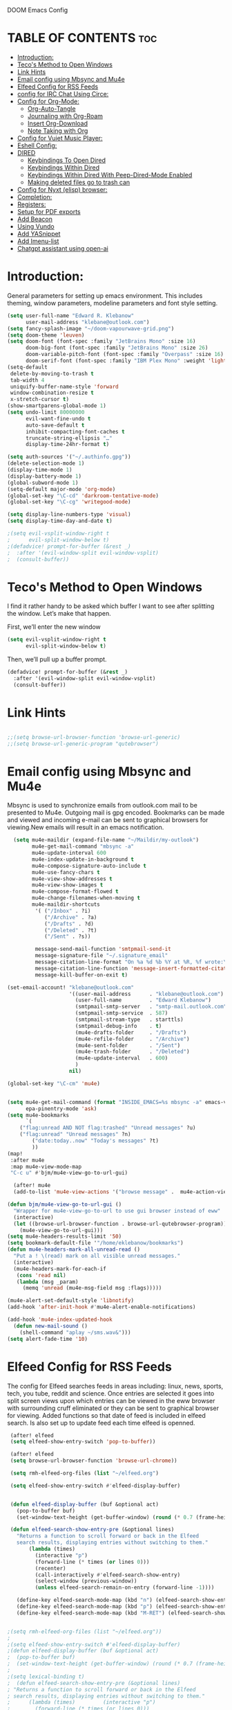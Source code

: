  DOOM Emacs Config
#+PROPERTY: header-args :tangle /home/eklebanow/.doom.d/config.el
#+auto_tangle: t
* TABLE OF CONTENTS :toc:
- [[#introduction][Introduction:]]
- [[#tecos-method-to-open-windows][Teco's Method to Open Windows]]
- [[#link-hints][Link Hints]]
- [[#email-config-using-mbsync-and-mu4e][Email config using Mbsync and Mu4e]]
- [[#elfeed-config-for-rss-feeds][Elfeed Config for RSS Feeds]]
- [[#config-for-irc-chat-using-circe][config for IRC Chat Using Circe:]]
- [[#config-for-org-mode][Config for Org-Mode:]]
  - [[#org-auto-tangle][Org-Auto-Tangle]]
  - [[#journaling-with-org-roam][Journaling with Org-Roam]]
  - [[#insert-org-download][Insert Org-Download]]
  - [[#note-taking-with-org][Note Taking with Org]]
- [[#config-for-vuiet-music-player][Config for Vuiet Music Player:]]
- [[#eshell-config][Eshell Config:]]
- [[#dired][DIRED]]
  - [[#keybindings-to-open-dired][Keybindings To Open Dired]]
  - [[#keybindings-within-dired][Keybindings Within Dired]]
  - [[#keybindings-within-dired-with-peep-dired-mode-enabled][Keybindings Within Dired With Peep-Dired-Mode Enabled]]
  - [[#making-deleted-files-go-to-trash-can][Making deleted files go to trash can]]
- [[#config-for-nyxt-elisp-browser][Config for Nyxt (elisp) browser:]]
- [[#completion][Completion:]]
- [[#registers][Registers:]]
- [[#setup-for-pdf-exports][Setup for PDF exports]]
- [[#add-beacon][Add Beacon]]
- [[#using-vundo][Using Vundo]]
- [[#add-yasnippet][Add YASnippet]]
- [[#add-imenu-list][Add Imenu-list]]
- [[#chatgpt-assistant-using-open-ai][Chatgpt assistant using open-ai]]

* Introduction:
General parameters for setting up emacs environment. This includes theming, window parameters, modeline parameters and font style setting.  

#+begin_src emacs-lisp
(setq user-full-name "Edward R. Klebanow"
      user-mail-address "klebane@outlook.com")
(setq fancy-splash-image "~/doom-vapourwave-grid.png")
(setq doom-theme 'leuven)
(setq doom-font (font-spec :family "JetBrains Mono" :size 16)
      doom-big-font (font-spec :family "JetBrains Mono" :size 26)
      doom-variable-pitch-font (font-spec :family "Overpass" :size 16)
      doom-serif-font (font-spec :family "IBM Plex Mono" :weight 'light))
(setq-default
 delete-by-moving-to-trash t
 tab-width 4
 uniquify-buffer-name-style 'forward
 window-combination-resize t
 x-stretch-cursor t)
(show-smartparens-global-mode 1)
(setq undo-limit 80000000
      evil-want-fine-undo t
      auto-save-default t
      inhibit-compacting-font-caches t
      truncate-string-ellipsis "…"
      display-time-24hr-format t)

(setq auth-sources '("~/.authinfo.gpg"))
(delete-selection-mode 1)
(display-time-mode 1)
(display-battery-mode 1)
(global-subword-mode 1)
(setq-default major-mode 'org-mode)
(global-set-key "\C-cd" 'darkroom-tentative-mode)
(global-set-key "\C-cg" 'writegood-mode)

(setq display-line-numbers-type 'visual)
(setq display-time-day-and-date t)

;(setq evil-vsplit-window-right t
;      evil-split-window-below t)
;(defadvice! prompt-for-buffer (&rest _)
;  :after '(evil-window-split evil-window-vsplit)
;  (consult-buffer))
#+end_src
* Teco's Method to Open Windows
I find it rather handy to be asked which buffer I want to see after splitting the window. Let’s make that happen.

First, we’ll enter the new window

#+begin_src emacs-lisp
(setq evil-vsplit-window-right t
      evil-split-window-below t)
#+end_src
Then, we’ll pull up a buffer prompt.
#+begin_src emacs-lisp
(defadvice! prompt-for-buffer (&rest _)
  :after '(evil-window-split evil-window-vsplit)
  (consult-buffer))
#+end_src

* Link Hints
#+begin_src emacs-lisp

;;(setq browse-url-browser-function 'browse-url-generic)
;;(setq browse-url-generic-program "qutebrowser")
#+end_src
* Email config using Mbsync and Mu4e
Mbsync is used to synchronize emails from outlook.com mail to be presented to Mu4e.  Outgoing mail is gpg encoded. Bookmarks can be made and viewed and incoming e-mail can be sent to graphical browsers for viewing.New emails will result in an emacs notification.

#+begin_src emacs-lisp
  (setq mu4e-maildir (expand-file-name "~/Maildir/my-outlook")
        mu4e-get-mail-command "mbsync -a"
        mu4e-update-interval 600
        mu4e-index-update-in-background t
        mu4e-compose-signature-auto-include t
        mu4e-use-fancy-chars t
        mu4e-view-show-addresses t
        mu4e-view-show-images t
        mu4e-compose-format-flowed t
        mu4e-change-filenames-when-moving t
        mu4e-maildir-shortcuts
         '( ("/Inbox" . ?i)
            ("/Archive" . ?a)
            ("/Drafts" . ?d)
            ("/Deleted" . ?t)
            ("/Sent" . ?s))

         message-send-mail-function 'smtpmail-send-it
         message-signature-file "~/.signature_email"
         message-citation-line-format "On %a %d %b %Y at %R, %f wrote:\n"
         message-citation-line-function 'message-insert-formatted-citation-line
         message-kill-buffer-on-exit t)

(set-email-account! "klebane@outlook.com"
                    '((user-mail-address      . "klebane@outlook.com")
                      (user-full-name         . "Edward Klebanow")
                      (smtpmail-smtp-server   . "smtp-mail.outlook.com")
                      (smtpmail-smtp-service  . 587)
                      (smtpmail-stream-type   . starttls)
                      (smtpmail-debug-info    . t)
                      (mu4e-drafts-folder     . "/Drafts")
                      (mu4e-refile-folder     . "/Archive")
                      (mu4e-sent-folder       . "/Sent")
                      (mu4e-trash-folder      . "/Deleted")
                      (mu4e-update-interval   . 600)
                      )
                    nil)

(global-set-key "\C-cm" 'mu4e)


(setq mu4e-get-mail-command (format "INSIDE_EMACS=%s mbsync -a" emacs-version)
      epa-pinentry-mode 'ask)
(setq mu4e-bookmarks
      `(
	("flag:unread AND NOT flag:trashed" "Unread messages" ?u)
	("flag:unread" "Unread messages" ?n)
        ("date:today..now" "Today's messages" ?t)
        ))
(map!
 :after mu4e
 :map mu4e-view-mode-map
 "C-c u" #'bjm/mu4e-view-go-to-url-gui)

  (after! mu4e
  (add-to-list 'mu4e-view-actions '("browse message" .  mu4e-action-view-in-browser)))

(defun bjm/mu4e-view-go-to-url-gui ()
  "Wrapper for mu4e-view-go-to-url to use gui browser instead of eww"
  (interactive)
  (let ((browse-url-browser-function . browse-url-qutebrowser-program))
    (mu4e-view-go-to-url-gui)))
(setq mu4e-headers-results-limit '50)
(setq bookmark-default-file '"/home/eklebanow/bookmarks")
(defun mu4e-headers-mark-all-unread-read ()
  "Put a ! \(read) mark on all visible unread messages."
  (interactive)
  (mu4e-headers-mark-for-each-if
   (cons 'read nil)
   (lambda (msg _param)
     (memq 'unread (mu4e-msg-field msg :flags)))))

(mu4e-alert-set-default-style 'libnotify)
(add-hook 'after-init-hook #'mu4e-alert-enable-notifications)

(add-hook 'mu4e-index-updated-hook
  (defun new-mail-sound ()
    (shell-command "aplay ~/sms.wav&")))
(setq alert-fade-time '10)
#+end_src

#+RESULTS:
| mu4e~headers-maybe-auto-update | mu4e-alert-notify-unread-mail-async | mu4e-alert-update-mail-count-modeline | new-mail-sound | mu4e~headers-index-updated-hook-fn |

* Elfeed Config for RSS Feeds
 The config for Elfeed searches feeds in areas including: linux, news, sports, tech, you tube, reddit and science.  Once entries are selected it goes into split screen views upon which entries can be viewed in the eww browser with surrounding cruff eliminated or they can be sent to graphical browser for viewing. Added functions so that date of feed is included in elfeed search. Is also set up to update feed each time elfeed is openned.
#+begin_src emacs-lisp
 (after! elfeed
 (setq elfeed-show-entry-switch 'pop-to-buffer))

 (after! elfeed
 (setq browse-url-browser-function 'browse-url-chrome))

 (setq rmh-elfeed-org-files (list "~/elfeed.org")

 (setq elfeed-show-entry-switch #'elfeed-display-buffer)


 (defun elfeed-display-buffer (buf &optional act)
   (pop-to-buffer buf)
   (set-window-text-height (get-buffer-window) (round (* 0.7 (frame-height)))))

 (defun elfeed-search-show-entry-pre (&optional lines)
   "Returns a function to scroll forward or back in the Elfeed
   search results, displaying entries without switching to them."
       (lambda (times)
         (interactive "p")
         (forward-line (* times (or lines 0)))
         (recenter)
         (call-interactively #'elfeed-search-show-entry)
         (select-window (previous-window))
         (unless elfeed-search-remain-on-entry (forward-line -1))))

   (define-key elfeed-search-mode-map (kbd "n") (elfeed-search-show-entry-pre +1))
   (define-key elfeed-search-mode-map (kbd "p") (elfeed-search-show-entry-pre -1))
   (define-key elfeed-search-mode-map (kbd "M-RET") (elfeed-search-show-entry-pre))


;(setq rmh-elfeed-org-files (list "~/elfeed.org"))
;
;(setq elfeed-show-entry-switch #'elfeed-display-buffer)
;(defun elfeed-display-buffer (buf &optional act)
;  (pop-to-buffer buf)
;  (set-window-text-height (get-buffer-window) (round (* 0.7 (frame-height)))))
;
;(setq lexical-binding t)
;  (defun elfeed-search-show-entry-pre (&optional lines)
; "Returns a function to scroll forward or back in the Elfeed
; search results, displaying entries without switching to them."
;      (lambda (times)         (interactive "p")
;        (forward-line (* times (or lines 0)))
;        (recenter)
;        (call-interactively #'elfeed-search-show-entry)
;        (select-window (previous-window))
;        (unless elfeed:-search-remain-on-entry (forward-line -1))))
;
;(define-key elfeed-search-mode-map (kbd "p")
;(elfeed-search-show-entry-pre +1))
;(define-key elfeed-search-mode-map (kbd "n") (elfeed-search-show-entry-pre -1))
;(define-key elfeed-search-mode-map (kbd "M-RET") (elfeed-search-show-entry-pre))
;
;;(after! elfeed
;;(setq browse-url-handlers '((".*youtube.*" . browse-url-xdg-open) ("." . ww-browse-url)))
;;(setq elfeed-feeds '("~/feeds.el"))
;;(global-set-key "\C-ce" 'elfeed-new-search))
;;
;;(defun bjm/elfeed-show-visit-gui ()
;;  "wrapper for elfeed-show))-visit to use gui browser instead of eww"
;;  (interactive)
;;  (let ((browse-url-generic-program "qutebrowser"))
;;    (elfeed-show-visit t)))
;
(global-set-key (kbd "C-x w") 'elfeed)
;
;(defun bjm/elfeed-show-all ()
;  (interactive)
;  (bookmark-maybe-load-default-file)
;  (bookmark-jump "elfeed-all"))
;(defun bjm/elfeed-show-tech ()
;  (interactive)
;  (bookmark-maybe-load-default-file)
;  (bookmark-jump "elfeed-tech"))
;(defun bjm/elfeed-show-news ()
;  (interactive)
;  (bookmark-maybe-load-default-file)
;  (bookmark-jump "elfeed-news"))
;(defun bjm/elfeed-show-science ()
;  (interactive)
;  (bookmark-maybe-load-default-file)
;  (bookmark-jump "elfeed-science"))
;(defun bjm/elfeed-show-YouTube ()
;  (interactive)
;  (bookmark-maybe-load-default-file)
;  (bookmark-jump "elfeed-YouTube"))
;(defun bjm/elfeed-show-sports ()
;  (interactive)
;  (bookmark-maybe-load-default-file)
;  (bookmark-jump "elfeed-sports"))
;
;(after! elfeed
;  (set-face-attribute 'elfeed-search-unread-title-face
;                      nil
;                      :weight 'normal
;                      :foreground (face-attribute 'default :foreground)))
;
;(map!
; :after elfeed
; :map elfeed-search-mode-map
; "C-c a" #'bjm/elfeed-show-all
; "C-c t" #'bjm/elfeed-show-tech
; "C-c s" #'bjm/elfeed-show-sports
; "C-c y" #'bjm/elfeed-show-YouTube
; "C-c w" #'bjm/elfeed-show-science
; "C-c n" #'bjm/elfeed-show-news
; "C-c u" #'elfeed-update)
;
;(after! elfeed
;  (elfeed-goodies/setup)
;  (setq elfeed-goodies/entry-pane-size 0.5)
;  (add-hook 'elfeed-show-mode-hook 'visual-line-mode)
;  (evil-define-key 'normal elfeed-show-mode-map
;    (kbd "J") 'elfeed-goodies/split-show-next
;    (kbd "K") 'elfeed-goodies/split-show-prev)
;  (evil-define-key 'normal elfeed-search-mode-map
;    (kbd "J") 'elfeed-goodies/split-show-next
;    (kbd "K") 'elfeed-goodies/split-show-prev)
;  (setq elfeed-goodies/tag-column-width 12)
;  (setq elfeed-goodies/log-window-position 'bottom)
;  (setq elfeed-goodies/log-window-size 0.8)
;  (setq elfeed-goodies/powerline-default-separator 'arrow))
;
;(defcustom eww-buffer-max-height 0.9
;  "maximum height for the eww buffer window."
;  :group 'eww
;  :type 'integer)
;(setq eww-buffer-max-height 0.1)
#+end_src

#+RESULTS:
| lambda | (times) | (interactive p) | (forward-line (* times (or lines 0))) | (recenter) | (call-interactively #'elfeed-search-show-entry) | (select-window (previous-window)) | (unless elfeed-search-remain-on-entry (forward-line -1)) |


* config for IRC Chat Using Circe:
#+begin_src emacs-lisp
(after! circe
  (set-irc-server! "irc.us.libera.chat"
	    '(:tls t
	      :port 6697
	      :nick "klebane"
	      :sasl-username "klebane"
	      :sasl-password "dairycow"
	      :channels ("#gentoo"))))
#+end_src
* Config for Org-Mode:
Setup for org documents including wrapping, spell checking, dictionary use and org-capture templates.  I-spell is used instead of A-spell.  Searching is by swiper
#+begin_src emacs-lisp
(setq org-journal-enae-agenda-integration 't)
(setq org-hide-emphasis-markers t)
 (after! org
 (add-hook 'visual-line-mode-hook #'visual-fill-column-mode)
   (setq visual-fill-column-width 80)
   (setq-default visual-fill-column-center-text t))

 (global-set-key "\C-s" 'swiper)

 (after! flyspell (require 'flyspell-lazy) (flyspell-lazy-mode 1))

 (after! flyspell (add-hook 'text-mode-hook 'flyspell-mode))
    (setq ispell-program-name "hunspell")
    (setq ispell-dictionary "en_US")

(after! flyspell (add-to-list 'flyspell-mode-hook #'writegood-mode))

 (global-set-key (kbd "<f12>") 'flyspell-correct-wrapper)

 (setq +org-capture-journal-file '"~/cal/journal.org")
 (after! org
   (setq org-startup-indented t)
   (setq org-superstar-headline-bullets-list '("⁖"))
   (setq org-agenda-files '("~/org/"))
   (setq org-odt-preferred-output-format "doc"))
(after! org
  (map! :map org-mode-map
        :n "M-j" #'org-metadown
        :n "M-k" #'org-metaup))
#+end_src
** Org-Auto-Tangle
Allows you to add the option #+auto-tangle: t in your Org file so that it automatically tangles when you save the document.
#+begin_src emacs-lisp
(use-package org-auto-tangle
  :defer t
  :hook (org-mode . org-auto-tangle-mode)
(setq org-auto-tangle-default t))
#+end_src
** Journaling with Org-Roam
Org-Roam is set up to be my second brain.  I can capture information on a certain date and time and then revisit it as necessary...no memory required
 #+begin_src emacs-lisp
 (after! org
   (use-package! org-roam
     :init
     (setq org-roam-v2-ack t)
 ;
     (map! :leader
         :prefix "n"
         :desc "org-roam" "l" #'org-roam-buffer-toggle
         :desc "org-roam-node-insert" "i" #'org-roam-node-insert
         :desc "org-roam-node-find" "f" #'org-roam-node-find
         :desc "org-roam-ref-find" "r" #'org-roam-ref-find
         :desc "org-roam-show-graph" "g" #'org-roam-show-graph
         :desc "org-roam-capture" "c" #'org-roam-capture)
 :config
 (org-roam-setup)))

   (add-hook 'org-roam-mode-hook #'turn-on-visual-line-mode)
   (setq org-roam-capture-templates
         '(("d" "default" plain
            "%?"
            :if-new (file+head "${slug}.org"
                               "#+title: ${title}\n")
            :unnarrowed t)))
(use-package! org-roam-dailies
  :init
  (map! :leader
        :prefix "n"
        :desc "org-roam-dailies-capture-today" "j" #'org-roam-dailies-capture-today)
  :custom
  (org-roam-directory "~/RoamNotes")
  (org-roam-completion-everywhere t)
  (org-roam-dailies-capture-templates
    '(("d" "default" entry "* %<%I:%M %p>: %?"
       :if-new (file+head "%<%Y-%m-%d>.org" "#+title: %<%Y-%m-%d>\n"))))
  :bind (("C-c n l" . org-roam-buffer-toggle)
         ("C-c n f" . org-roam-node-find)
         ("C-c n i" . org-roam-node-insert)
         :map org-mode-map
         ("C-M-i" . completion-at-point)
         :map org-roam-dailies-map
         ("Y" . org-roam-dailies-capture-yesterday)
         ("T" . org-roam-dailies-capture-tomorrow))
  :bind-keymap
  ("C-c n d" . org-roam-dailies-map)
  :config
  (require 'org-roam-dailies))
 #+end_src

 #+RESULTS:
 : org-roam-dailies-capture-tomorrow

** Insert Org-Download
Allow images including screenshots to be downloaded into org files including via drag and drop.
#+begin_src emacs-lisp
(use-package! org-download
  :after org
  :custom
  (org-download-image-dir "~/org/img/")
  (org-download-screenshot-method "scrot -s %s")
  (org-download-method 'directory)
  (org-download-screenshot-file "~/tmp/screenshot.png")
  (org-download-heading-lvl 1))
#+end_src
** Note Taking with Org
simple system
#+begin_src emacs-lisp
(setq org-capture-templates
    '(("r" "Record"
	 plain
	 (file "~/org/records.org")
	 "* %^{Title}  :%^{Tags}:\n%U%i\n%?\n")))
(global-set-key (kbd "<f7>") 'org-tags-view)
#+end_src
* Config for Vuiet Music Player:
The vuiet music player is used with keybindings for shortcuts.

|                          | _DESCRIPTION_                 | _KEYBINDING_ |
|----------------------------+-------------------------------+--------------|
| vuiet-next                 | /vuiet-next-track/            | SPC vn       |
| vuiet-previous             | /play previous track/         | SPC vp       |
| vuiet-replay               | /replay track/                | SPC vr       |
| vuiet-play-loved-tracks    | /play loved tracks randomly/  | SPC vl       |
| vuiet-play-loved-track     | /play a specific loved track/ | SPC vtt      |
| vuiet-play-album           | /pick a whole album to play/  | SPC va       |
| vuiet-play-track-search    | /search to find a track/      | SPC vts      |
| vuiet-playing-track-lyrics | /show track lyrics/           | SPC vtl      |

#+begin_src emacs-lisp
(map! :leader
      (:prefix ("v" . "vuiet")
       :desc "vuiet-stop" "s" #'vuiet-stop
       :desc "vuiet-next" "n" #'vuiet-next
       :desc "vuiet-previous" "p" #'vuiet-previous
       :desc "vuiet-replay" "r" #'vuiet-replay
       :desc "vuiet-play-loved-tracks" "l" #'vuiet-play-loved-tracks
       :desc "vuiet-play-loved-track" "tt" #'vuiet-play-loved-track
       :desc "vuiet-play-album" "a" #'vuiet-play-album
       :desc "vuiet-play-track-search" "ts" #'vuiet-play-track-search
       :desc "vuiet-play-track-lyrics" "tl" #'vuiet-playing-track-lyrics))
#+end_src


* Eshell Config:
#+begin_src emacs-lisp
(eshell-git-prompt-use-theme 'powerline)
#+end_src

* DIRED
Dired is the file manager within Emacs.  Below, I setup keybindings for image previews (peep-dired).  Doom Emacs does not use 'SPC d' for any of its keybindings, so I've chosen the format of 'SPC d' plus 'key'.

** Keybindings To Open Dired

| COMMAND    | DESCRIPTION                        | KEYBINDING |
|------------+------------------------------------+------------|
| dired      | /Open dired file manager/            | SPC d d    |
| dired-jump | /Jump to current directory in dired/ | SPC d j    |

** Keybindings Within Dired
*** Basic dired commands

| COMMAND                 | DESCRIPTION                                 | KEYBINDING |
|-------------------------+---------------------------------------------+------------|
| dired-view-file         | /View file in dired/                          | SPC d v    |
| dired-up-directory      | /Go up in directory tree/                     | h          |
| dired-find-file         | /Go down in directory tree (or open if file)/ | l          |
| dired-next-line         | Move down to next line                      | j          |
| dired-previous-line     | Move up to previous line                    | k          |
| dired-mark              | Mark file at point                          | m          |
| dired-unmark            | Unmark file at point                        | u          |
| dired-do-copy           | Copy current file or marked files           | C          |
| dired-do-rename         | Rename current file or marked files         | R          |
| dired-hide-details      | Toggle detailed listings on/off             | (          |
| dired-git-info-mode     | Toggle git information on/off               | )          |
| dired-create-directory  | Create new empty directory                  | +          |
| dired-diff              | Compare file at point with another          | =          |
| dired-subtree-toggle    | Toggle viewing subtree at point             | TAB        |

*** Dired commands using regex

| COMMAND                 | DESCRIPTION                | KEYBINDING |
|-------------------------+----------------------------+------------|
| dired-mark-files-regexp | Mark files using regex     | % m        |
| dired-do-copy-regexp    | Copy files using regex     | % C        |
| dired-do-rename-regexp  | Rename files using regex   | % R        |
| dired-mark-files-regexp | Mark all files using regex | * %        |

*** File permissions and ownership

| COMMAND         | DESCRIPTION                      | KEYBINDING |
|-----------------+----------------------------------+------------|
| dired-do-chgrp  | Change the group of marked files | g G        |
| dired-do-chmod  | Change the mode of marked files  | M          |
| dired-do-chown  | Change the owner of marked files | O          |
| dired-do-rename | Rename file or all marked files  | R          |

#+begin_src emacs-lisp
(map! :leader
      (:prefix ("d" . "dired")
       :desc "Open dired" "d" #'dired
       :desc "Dired jump to current" "j" #'dired-jump)
      (:after dired
       (:map dired-mode-map
        :desc "Peep-dired image previews" "d p" #'peep-dired
        :desc "Dired view file" "d v" #'dired-view-file)))

(evil-define-key 'normal dired-mode-map
  (kbd "M-RET") 'dired-display-file
  (kbd "h") 'dired-up-directory
  (kbd "l") 'dired-find-file ; use dired-find-file instead of dired-open.
  (kbd "m") 'dired-mark
  (kbd "t") 'dired-toggle-marks
  (kbd "u") 'dired-unmark
  (kbd "C") 'dired-do-copy
  (kbd "D") 'dired-do-delete
  (kbd "J") 'dired-goto-file
  (kbd "M") 'dired-do-chmod
  (kbd "O") 'dired-do-chown
  (kbd "P") 'dired-do-print
  (kbd "R") 'dired-do-rename
  (kbd "T") 'dired-do-touch
  (kbd "Y") 'dired-copy-filenamecopy-filename-as-kill ; copies filename to kill ring.
  (kbd "Z") 'dired-do-compress
  (kbd "+") 'dired-create-directory
  (kbd "-") 'dired-do-kill-lines
  (kbd "% l") 'dired-downcase
  (kbd "% m") 'dired-mark-files-regexp
  (kbd "% u") 'dired-upcase
  (kbd "* %") 'dired-mark-files-regexp
  (kbd "* .") 'dired-mark-extension
  (kbd "* /") 'dired-mark-directories
  (kbd "; d") 'epa-dired-do-decrypt
  (kbd "; e") 'epa-dired-do-encrypt)
;; Get file icons in dired
(add-hook 'dired-mode-hook 'all-the-icons-dired-mode)
;; With dired-open plugin, you can launch external programs for certain extensions
;; For example, I set all .png files to open in 'sxiv' and all .mp4 files to open in 'mpv'
(setq dired-open-extensions '(("gif" . "nsxiv")
                              ("jpg" . "nsxiv")
                              ("png" . "nsxiv")
                              ("mkv" . "mpv")
                              ("mp4" . "mpv")
                              ("pdf" . "evince")))
#+end_src

** Keybindings Within Dired With Peep-Dired-Mode Enabled
If peep-dired is enabled, you will get image previews as you go up/down with 'j' and 'k'

| COMMAND              | DESCRIPTION                              | KEYBINDING |
|----------------------+------------------------------------------+------------|
| peep-dired           | /Toggle previews within dired/             | SPC d p    |
| peep-dired-next-file | /Move to next file in peep-dired-mode/     | j          |
| peep-dired-prev-file | /Move to previous file in peep-dired-mode/ | k          |

#+BEGIN_SRC emacs-lisp
(evil-define-key 'normal peep-dired-mode-map
  (kbd "j") 'peep-dired-next-file
  (kbd "k") 'peep-dired-prev-file)
(add-hook 'peep-dired-hook 'evil-normalize-keymaps)
#+END_SRC

** Making deleted files go to trash can
#+begin_src emacs-lisp
(setq delete-by-moving-to-trash t
      trash-directory "~/.local/share/Trash/files/")
#+end_src

=NOTE=: For convenience, you may want to create a symlink to 'local/share/Trash' in your home directory:
#+begin_example
cd ~/
ln -s ~/.local/share/Trash .
#+end_example

#+begin_src emacs-lisp
(setq dired-guess-shell-alist-user '(("\\.pdf$" "nohup xdg-open * </dev/null >/dev/null ()>&1 &")))
#+end_src

#+RESULTS:
| \.pdf$ | nohup xdg-open * </dev/null >/dev/null ()>&1 & |

* Config for Nyxt (elisp) browser:
all an Emacs command and have a Nyxt open and listen to us from a REPEL. We need to run the browser, and to connect wank nd Slime.
#+begin_src emacs-lisp

(setq engine/browser-function 'nyxt-browse-url)

(after! engine-mode

(defun my/start-and-connect-to-nyxt (&optional no-maximize)
  "Start Nyxt with swank capabilities."
  (interactive)
  (async-shell-command (format "nyxt -e \"(nyxt-user::start-swank)\""))
  (sleep-for my/slime-nyxt-delay)
  (my/slime-connect "localhost" "4006")
  (unless no-maximize (my/slime-repl-send-string "(toggle-fullscreen)")))

(defun my/slime-connect (host port)
  (defun true (&rest args) 't)
  (advice-add 'slime-check-version :override #'true)
  (slime-connect host port)
  (sleep-for my/slime-nyxt-delay)
  (advice-remove 'slime-check-version #'true))

(defun my/slime-repl-send-string (sexp)
  (defun true (&rest args) 't)
  (advice-add 'slime-check-version :override #'true)
  (if (slime-connected-p)
      (slime-repl-send-string sexp)
    (error "Slime is not connected to Nyxt. Run `my/start-and-connect-to-nyxt' first."))
  (sleep-for my/slime-nyxt-delay)
  (advice-remove 'slime-check-version #'true))

(defun my/browse-url-nyxt (url &optional buffer-title)
  (interactive "sURL: ")
  (my/slime-repl-send-string
   (format
    "(buffer-load \"%s\" %s)"
    url
    (if buffer-title (format ":buffer (make-buffer :title \"%s\")" buffer-title) ""))))

(defun browse-url-nyxt (url &optional new-window)
  (interactive "sURL: ")
  (unless (slime-connected-p) (my/start-and-connect-to-nyxt))
  (my/browse-url-nyxt url)))
(defengine amazon
  "https://www.amazon.com/s/ref=nb_sb_noss?field-keywords=%s")

(defengine duckduckgo
  "https://duckduckgo.com/?q=%s"
  :keybinding "d")

(defengine github
  "https://github.com/search?ref=simplesearch&q=%s")

(defengine google
  "http://www.google.com/search?ie=utf-8&oe=utf-8&q=%s"
  :keybinding "g")

(defengine google-images
  "http://www.google.com/images?hl=en&source=hp&biw=1440&bih=795&gbv=2&aq=f&aqi=&aql=&oq=&q=%s")

(defengine google-maps
  "http://maps.google.com/maps?q=%s"
  :docstring "Mappin' it up.")

(defengine stack-overflow
  "https://stackoverflow.com/search?q=%s")

(defengine twitter
  "https://twitter.com/search?q=%s")

(defengine wikipedia
  "http://www.wikipedia.org/search-redirect.php?language=en&go=Go&search=%s"
  :keybinding "w"
  :docstring "Searchin' the wikis.")

(defengine wiktionary
  "https://www.wikipedia.org/search-redirect.php?family=wiktionary&language=en&go=Go&search=%s")

(defengine youtube
  "http://www.youtube.com/results?aq=f&oq=&search_query=%s")
  #+end_src

* Completion:
Use vertico for streamlined completion and other niceties provided by marginalia.
#+begin_src emacs-lisp
(use-package vertico
  :ensure t
  :bind (:map vertico-map
         ("C-j" . vertico-next)
         ("C-k" . vertico-previous)
         ("C-f" . vertico-exit)
         ("M-q" . vertico-quick-insert)
         :map minibuffer-local-map
         ("M-h" . backward-kill-word))
  :custom
  (vertico-cycle t)
  :init
  (vertico-mode))
(setq vertico-count '13)
(use-package savehist
  :init
  (savehist-mode))

(use-package marginalia
  :after vertico
  :ensure t
  :custom
  (marginalia-annotators '(marginalia-annotators-heavy marginalia-annotators-light nil))
  :init
  (marginalia-mode))
(vertico-posframe-mode 1)
(setq vertico-posframe-border-width '3)
(setq vertico-posframe-border 'red)
#+end_src
  #+RESULTS:
  : marginalia


* Registers:
REGISTERS
Emacs registers are compartments where you can save text, rectangles and positions for later use. Once you save text or a rectangle in a register, you can copy it into the buffer once or many times; once you save a position in a register, you can jump back to that position once or many times.  The default GNU Emacs keybindings for these commands (with the exception of counsel-register) involves ‘C-x r’ followed by one or more other keys.  I wanted to make this a little more user friendly, and since I am using Doom Emacs, I choose to replace the ‘C-x r’ part of the key chords with ‘SPC r’.

| _COMMAND_                          | _DESCRIPTION_                       | _KEYBINDING_ |
|----------------------------------+-----------------------------------+------------|
| copy to register                 | /copy to register/                  | SPC rc     |
| Frameset to register             | /Frameset to register/              | SPC rf     |
| insert-register                  | /Insert contents of register/       | SPC ri     |
| jump-to-register                 | /Jump to register/                  | SPC rj     |
| list-registers                   | /List registers/                    | SPC rl     |
| number-to-register               | /Number to register/                | SPC rn     |
| counsel-register                 | /View a register/                   | SPC rv     |
| window-configuration-to-register | /Window configuration to register | SPC rw     |
| increment-register               | /Increment register/                | SPC r+     |
| point-to-register                | /Point to register/                 | SPC rSPC   |
|----------------------------------+-----------------------------------+------------|

#+begin_src emacs-lisp

(map! :leader
      (:prefix ("r" . "registers")
       :desc "Copy to register" "c" #'copy-to-register
       :desc "Frameset to register" "f" #'frameset-to-register
       :desc "Insert contents of register" "i" #'insert-register
       :desc "Jump to register" "j" #'jump-to-register
       :desc "List registers" "l" #'list-registers
       :desc "Number to register" "n" #'number-to-register
       :desc "Interactively choose a register" "r" #'counsel-register
       :desc "View a register" "v" #'view-register
       :desc "Window configuration to register" "w" #'window-configuration-to-register
       :desc "Increment register" "+" #'increment-register
       :desc "Point to register" "SPC" #'point-to-register))

#+end_src

#+RESULTS:
: point-to-register

* Setup for PDF exports
Here I use a setup file which is linked to each time a pdf is exported to get beautiful pdf exports
#+begin_src emacs-lisp
(with-eval-after-load 'ox-latex
(add-to-list 'org-latex-classes
             '("org-plain-latex"
               "\\documentclass{article}
           [NO-DEFAULT-PACKAGES]
           [PACKAGES]
           [EXTRA]"
               ("\\section{%s}" . "\\section*{%s}")
               ("\\subsection{%s}" . "\\subsection*{%s}")
               ("\\subsubsection{%s}" . "\\subsubsection*{%s}")
               ("\\paragraph{%s}" . "\\paragraph*{%s}")
               ("\\subparagraph{%s}" . "\\subparagraph*{%s}"))))
(setq org-latex-toc-command "\\tableofcontents \\clearpage")
#+end_src
* Add Beacon
Beacon causes cursor to be more apparent when moving between large areas
#+begin_src emacs-lisp
(beacon-mode t)
#+end_src

* Using Vundo
visual undo tree for emacs 28.  Setup for using vim motion keys hjkl
#+begin_src emacs-lisp

 (setq vundo-compact-display t)

 ;; Better contrasting highlight.
 (custom-set-faces
   '(vundo-node ((t (:foreground "#808080"))))
   '(vundo-stem ((t (:foreground "#808080"))))
   '(vundo-highlight ((t (:foreground "#FFFF00")))))

  ;; Use `HJKL` VIM-like motion, also Home/End to jump around.
 ;; (define-key vundo-mode-map (kbd "l") #'vundo-forward)
 ;; (define-key vundo-mode-map (kbd "<right>") #'vundo-forward)
 ;; (define-key vundo-mode-map (kbd "h") #'vundo-backward)
 ;; (define-key vundo-mode-map (kbd "<left>") #'vundo-backward)
 ;; (define-key vundo-mode-map (kbd "j") #'vundo-next)
 ;; (define-key vundo-mode-map (kbd "<down>") #'vundo-next)
 ; (define-key vundo-mode-map (kbd "k") #'vundo-previous)
 ;; (define-key vundo-mode-map (kbd "<up>") #'vundo-previous)
 ;; (define-key vundo-mode-map (kbd "q") #'vundo-quit)
 ;; (define-key vundo-mode-map (kbd "C-g") #'vundo-quit)
 ;; (define-key vundo-mode-map (kbd "RET") #'vundo-confirm)

(with-eval-after-load 'evil (evil-define-key 'normal 'global (kbd "C-M-u") 'vundo))

#+end_src
* Add YASnippet
This is a template control system which prevents me from having to do a lot rof repititive typing
#+begin_src emacs-lisp
(yas-global-mode 1)

#+end_src
* Add Imenu-list
#+begin_src emacs-lisp
(setq imenu-list-focus-after-activation t)
#+end_src
* Chatgpt assistant using open-ai
#+begin_src emacs-lisp

(setq org-ai-openai-api-token "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")

(use-package org-ai
  :ensure t
  :commands (org-ai-mode
             org-ai-global-mode)
  :init
  (add-hook 'org-mode-hook #'org-ai-mode) ; enable org-ai in org-mode
  (org-ai-global-mode) ; installs global keybindings on C-c M-a
  :config
  (setq org-ai-default-chat-model "gpt-4") ; if you are on the gpt-4 beta:
  (org-ai-install-yasnippets)) ; if you are using yasnippet and want `ai` snippets
#+end_src

#+RESULTS:
: whisper-run
